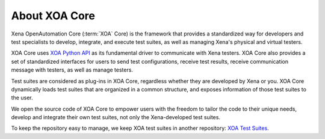 About XOA Core
==============

Xena OpenAutomation Core (:term:`XOA` Core) is the framework that provides a standardized way for developers and test specialists to develop, integrate, and execute test suites, as well as managing Xena's physical and virtual testers.

XOA Core uses `XOA Python API <https://github.com/xenanetworks/open-automation-python-api>`_ as its fundamental driver to communicate with Xena testers. XOA Core also provides a set of standardized interfaces for users to send test configurations, receive test results, receive communication message with testers, as well as manage testers.

Test suites are considered as plug-ins in XOA Core, regardless whether they are developed by Xena or you. XOA Core dynamically loads test suites that are organized in a common structure, and exposes information of those test suites to the user.

We open the source code of XOA Core to empower users with the freedom to tailor the code to their unique needs, develop and integrate their own test suites, not only the Xena-developed test suites.

To keep the repository easy to manage, we keep XOA test suites in another repository: `XOA Test Suites <https://github.com/xenanetworks/open-automation-test-suites>`_.


